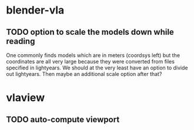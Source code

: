 
* blender-vla
** TODO option to scale the models down while reading
   :LOGBOOK:
   - State -> "TODO"  [2015-03-05 Thu]
   :END:

One commonly finds models which are in meters (coordsys left) but the
coordinates are all very large because they were converted from files
specified in lightyears.  We should at the very least have an option to
divide out lightyears.  Then maybe an additional scale option after that?

* vlaview
** TODO auto-compute viewport
   :LOGBOOK:
   - State -> "TODO"  [2015-03-05 Thu]
   :END:
